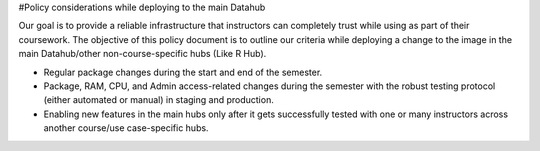 #Policy considerations while deploying to the main Datahub

Our goal is to provide a reliable infrastructure that instructors can completely trust while using as part of their coursework. The objective of this policy document is to outline our criteria while deploying a change to the image in the main Datahub/other non-course-specific hubs (Like R Hub). 

- Regular package changes during the start and end of the semester.
- Package, RAM, CPU, and Admin access-related changes during the semester with the robust testing protocol (either automated or manual) in staging and production.
- Enabling new features in the main hubs only after it gets successfully tested with one or many instructors across another course/use case-specific hubs.